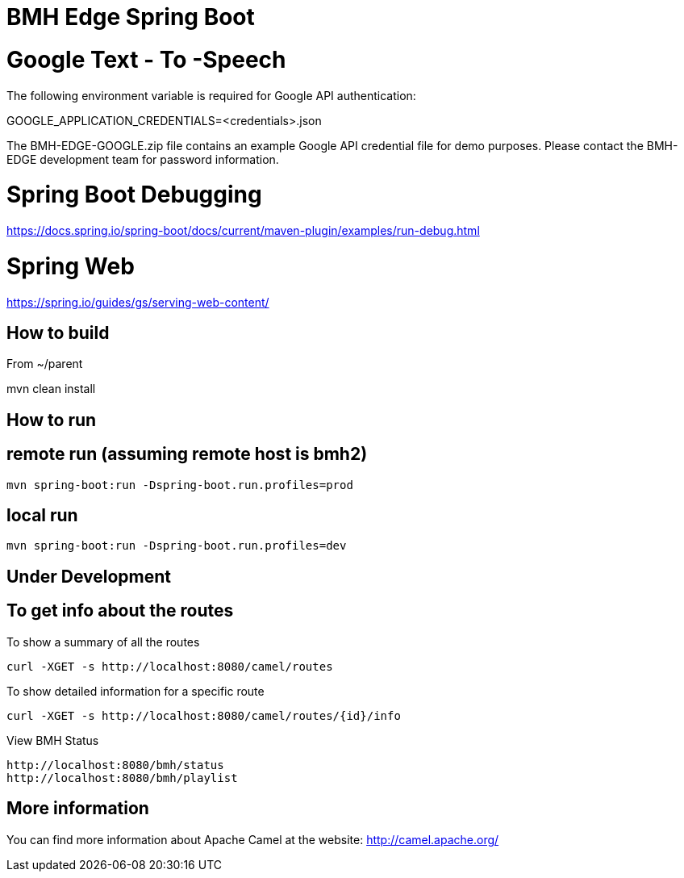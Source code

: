 # BMH Edge Spring Boot

# Google Text - To -Speech

The following environment variable is required for Google API authentication: 

GOOGLE_APPLICATION_CREDENTIALS=<credentials>.json 

The BMH-EDGE-GOOGLE.zip file contains an example Google API credential file for demo purposes.   
Please contact the BMH-EDGE development team for password information.  

# Spring Boot Debugging
https://docs.spring.io/spring-boot/docs/current/maven-plugin/examples/run-debug.html


# Spring Web
https://spring.io/guides/gs/serving-web-content/

## How to build
From ~/parent

mvn clean install

## How to run

## remote run (assuming remote host is bmh2)  
    mvn spring-boot:run -Dspring-boot.run.profiles=prod
 
## local run
    mvn spring-boot:run -Dspring-boot.run.profiles=dev
    
    
## Under Development ##

## To get info about the routes

To show a summary of all the routes

----
curl -XGET -s http://localhost:8080/camel/routes
----

To show detailed information for a specific route

----
curl -XGET -s http://localhost:8080/camel/routes/{id}/info
----

View BMH Status
----
http://localhost:8080/bmh/status
http://localhost:8080/bmh/playlist
----


## More information

You can find more information about Apache Camel at the website: http://camel.apache.org/

